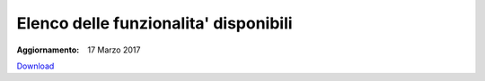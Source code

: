 Elenco delle funzionalita' disponibili
======================================

:Aggiornamento: 17 Marzo 2017

`Download <https://www.anpr.interno.it/portale/documents/20182/26001/Allegato+2+-+Elenco+funzioni+WEB2772016.xlsx>`_

